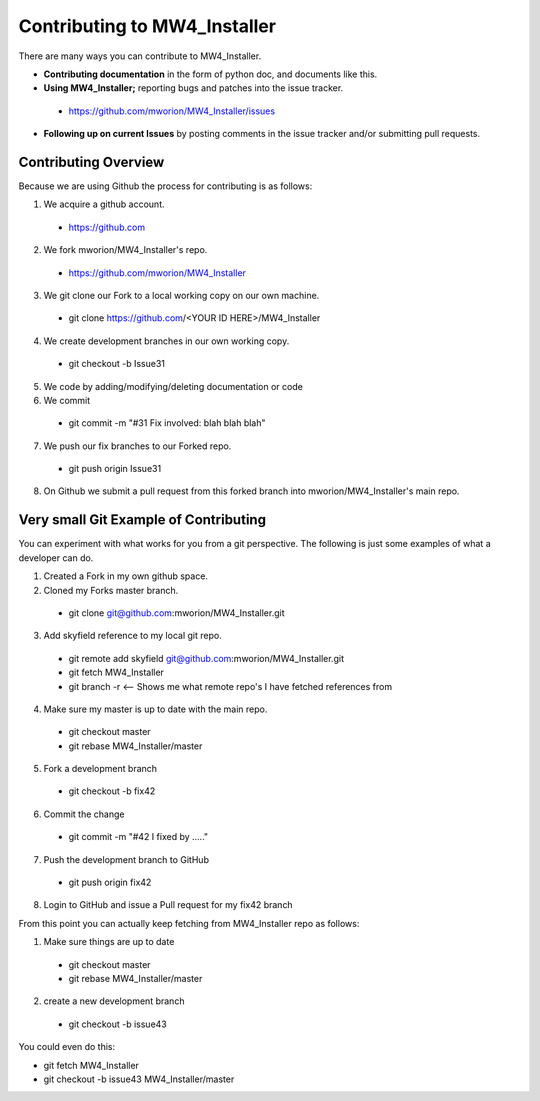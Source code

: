 ====================================
 Contributing to MW4_Installer
====================================

There are many ways you can contribute to MW4_Installer.  

* **Contributing documentation** in the form of python doc, and documents like this.
* **Using MW4_Installer;** reporting bugs and patches into the issue tracker.  
 * https://github.com/mworion/MW4_Installer/issues
* **Following up on current Issues** by posting comments in the issue tracker  
  and/or submitting pull requests.

Contributing Overview
---------------------

Because we are using Github the process for contributing is as follows:

1. We acquire a github account. 
 * https://github.com
2. We fork mworion/MW4_Installer's repo. 
 * https://github.com/mworion/MW4_Installer
3. We git clone our Fork to a local working copy on our own machine. 
 * git clone https://github.com/<YOUR ID HERE>/MW4_Installer
4. We create development branches in our own working copy. 
 * git checkout -b Issue31
5. We code by adding/modifying/deleting documentation or code
6. We commit 
 * git commit -m "#31 Fix involved: blah blah blah"
7. We push our fix branches to our Forked repo. 
 * git push origin Issue31
8. On Github we submit a pull request from this forked branch into 
   mworion/MW4_Installer's main repo.

Very small Git Example of Contributing
--------------------------------------

You can experiment with what works for you from a git perspective. The following 
is just some examples of what a developer can do.

1. Created a Fork in my own github space.
2. Cloned my Forks master branch.
 * git clone git@github.com:mworion/MW4_Installer.git
3. Add skyfield reference to my local git repo.
 * git remote add skyfield git@github.com:mworion/MW4_Installer.git
 * git fetch MW4_Installer
 * git branch -r  <-- Shows me what remote repo's I have fetched references from
4. Make sure my master is up to date with the main repo.
 * git checkout master
 * git rebase MW4_Installer/master
5. Fork a development branch
 * git checkout -b fix42
6. Commit the change
 * git commit -m "#42 I fixed by ....."
7. Push the development branch to GitHub
 * git push origin fix42
8. Login to GitHub and issue a Pull request for my fix42 branch

From this point you can actually keep fetching from MW4_Installer repo as follows:

1. Make sure things are up to date
 * git checkout master
 * git rebase MW4_Installer/master
2. create a new development branch
 * git checkout -b issue43

You could even do this:

* git fetch MW4_Installer
* git checkout -b issue43 MW4_Installer/master
